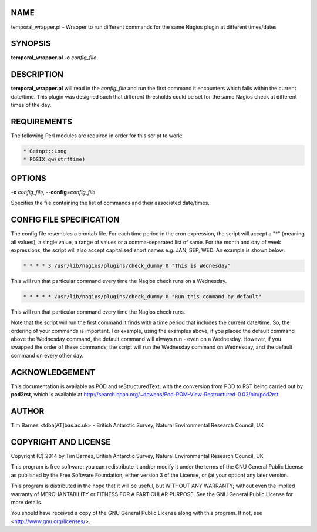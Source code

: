 .. highlight:: perl


****
NAME
****


temporal_wrapper.pl - Wrapper to run different commands for the same Nagios plugin at different times/dates


********
SYNOPSIS
********


\ **temporal_wrapper.pl**\  \ **-c**\  \ *config_file*\ 


***********
DESCRIPTION
***********


\ **temporal_wrapper.pl**\  will read in the \ *config_file*\  and run the first command it encounters which falls within
the current date/time. This plugin was designed such that different thresholds could be set for the same Nagios
check at different times of the day.


************
REQUIREMENTS
************


The following Perl modules are required in order for this script to work:


.. code-block:: perl

  * Getopt::Long
  * POSIX qw(strftime)



*******
OPTIONS
*******


\ **-c**\  \ *config_file*\ , \ **--config**\ =\ *config_file*\ 

Specifies the file containing the list of commands and their associated date/times.


*************************
CONFIG FILE SPECIFICATION
*************************


The config file resembles a crontab file. For each time period in the cron expression, the script will accept a "\*" 
(meaning all values), a single value, a range of values or a comma-separated list of same. For the month and day of
week expressions, the script will also accept capitalised short names e.g. JAN, SEP, WED. An example is shown below:


.. code-block:: perl

  * * * * 3 /usr/lib/nagios/plugins/check_dummy 0 "This is Wednesday"


This will run that particular command every time the Nagios check runs on a Wednesday.


.. code-block:: perl

  * * * * * /usr/lib/nagios/plugins/check_dummy 0 "Run this command by default"


This will run that particular command every time the Nagios check runs.

Note that the script will run the first command it finds with a time period that includes the current date/time. So, 
the ordering of your commands is important. For example, using the examples above, if you placed the default command
above the Wednesday command, the default command will always run - even on a Wednesday. However, if you swapped the
order of these commands, the script will run the Wednesday command on Wednesday, and the default command on every other
day.


***************
ACKNOWLEDGEMENT
***************


This documentation is available as POD and reStructuredText, with the conversion from POD to RST being carried out by \ **pod2rst**\ , which is 
available at http://search.cpan.org/~dowens/Pod-POM-View-Restructured-0.02/bin/pod2rst


******
AUTHOR
******


Tim Barnes <tdba[AT]bas.ac.uk> - British Antarctic Survey, Natural Environmental Research Council, UK


*********************
COPYRIGHT AND LICENSE
*********************


Copyright (C) 2014 by Tim Barnes, British Antarctic Survey, Natural Environmental Research Council, UK

This program is free software: you can redistribute it and/or modify
it under the terms of the GNU General Public License as published by
the Free Software Foundation, either version 3 of the License, or
(at your option) any later version.

This program is distributed in the hope that it will be useful,
but WITHOUT ANY WARRANTY; without even the implied warranty of
MERCHANTABILITY or FITNESS FOR A PARTICULAR PURPOSE.  See the
GNU General Public License for more details.

You should have received a copy of the GNU General Public License
along with this program.  If not, see <http://www.gnu.org/licenses/>.

